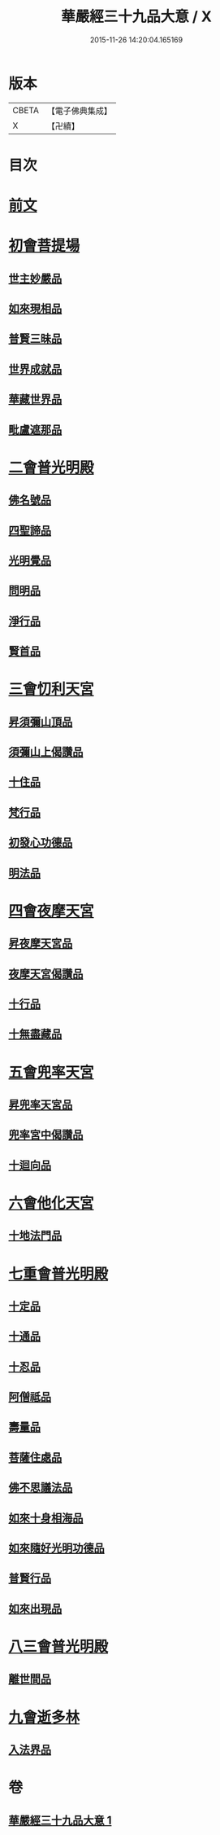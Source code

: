 #+TITLE: 華嚴經三十九品大意 / X
#+DATE: 2015-11-26 14:20:04.165169
* 版本
 |     CBETA|【電子佛典集成】|
 |         X|【卍續】    |

* 目次
* [[file:KR6e0126_001.txt::001-0313a3][前文]]
* [[file:KR6e0126_001.txt::001-0313a10][初會菩提場]]
** [[file:KR6e0126_001.txt::001-0313a10][世主妙嚴品]]
** [[file:KR6e0126_001.txt::001-0313a18][如來現相品]]
** [[file:KR6e0126_001.txt::0313b5][普賢三昧品]]
** [[file:KR6e0126_001.txt::0313b9][世界成就品]]
** [[file:KR6e0126_001.txt::0313b16][華藏世界品]]
** [[file:KR6e0126_001.txt::0313c9][毗盧遮那品]]
* [[file:KR6e0126_001.txt::0314a18][二會普光明殿]]
** [[file:KR6e0126_001.txt::0314a18][佛名號品]]
** [[file:KR6e0126_001.txt::0314b7][四聖諦品]]
** [[file:KR6e0126_001.txt::0314b16][光明覺品]]
** [[file:KR6e0126_001.txt::0315a3][問明品]]
** [[file:KR6e0126_001.txt::0315a19][淨行品]]
** [[file:KR6e0126_001.txt::0315b10][賢首品]]
* [[file:KR6e0126_001.txt::0315c4][三會忉利天宮]]
** [[file:KR6e0126_001.txt::0315c4][昇須彌山頂品]]
** [[file:KR6e0126_001.txt::0315c16][須彌山上偈讚品]]
** [[file:KR6e0126_001.txt::0316a5][十住品]]
** [[file:KR6e0126_001.txt::0316a17][梵行品]]
** [[file:KR6e0126_001.txt::0316b5][初發心功德品]]
** [[file:KR6e0126_001.txt::0316b16][明法品]]
* [[file:KR6e0126_001.txt::0316c5][四會夜摩天宮]]
** [[file:KR6e0126_001.txt::0316c5][昇夜摩天宮品]]
** [[file:KR6e0126_001.txt::0316c14][夜摩天宮偈讚品]]
** [[file:KR6e0126_001.txt::0317a1][十行品]]
** [[file:KR6e0126_001.txt::0317a17][十無盡藏品]]
* [[file:KR6e0126_001.txt::0317a24][五會兜率天宮]]
** [[file:KR6e0126_001.txt::0317a24][昇兜率天宮品]]
** [[file:KR6e0126_001.txt::0317b16][兜率宮中偈讚品]]
** [[file:KR6e0126_001.txt::0317c2][十迴向品]]
* [[file:KR6e0126_001.txt::0317c21][六會他化天宮]]
** [[file:KR6e0126_001.txt::0317c21][十地法門品]]
* [[file:KR6e0126_001.txt::0318a22][七重會普光明殿]]
** [[file:KR6e0126_001.txt::0318a22][十定品]]
** [[file:KR6e0126_001.txt::0318b20][十通品]]
** [[file:KR6e0126_001.txt::0318c4][十忍品]]
** [[file:KR6e0126_001.txt::0318c11][阿僧祗品]]
** [[file:KR6e0126_001.txt::0318c18][壽量品]]
** [[file:KR6e0126_001.txt::0319a7][菩薩住處品]]
** [[file:KR6e0126_001.txt::0319a19][佛不思議法品]]
** [[file:KR6e0126_001.txt::0319b19][如來十身相海品]]
** [[file:KR6e0126_001.txt::0319c10][如來隨好光明功德品]]
** [[file:KR6e0126_001.txt::0319c22][普賢行品]]
** [[file:KR6e0126_001.txt::0320a23][如來出現品]]
* [[file:KR6e0126_001.txt::0320c23][八三會普光明殿]]
** [[file:KR6e0126_001.txt::0320c23][離世間品]]
* [[file:KR6e0126_001.txt::0321b2][九會逝多林]]
** [[file:KR6e0126_001.txt::0321b2][入法界品]]
* 卷
** [[file:KR6e0126_001.txt][華嚴經三十九品大意 1]]
